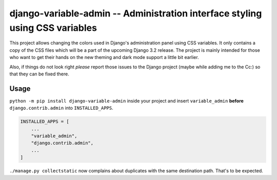 =============================================================================
django-variable-admin -- Administration interface styling using CSS variables
=============================================================================

This project allows changing the colors used in Django's administration
panel using CSS variables. It only contains a copy of the CSS files
which will be a part of the upcoming Django 3.2 release. The project is
mainly intended for those who want to get their hands on the new theming
and dark mode support a little bit earlier.

Also, if things do not look right *please* report those issues to the
Django project (maybe while adding me to the Cc:) so that they can be
fixed there.


Usage
=====

``python -m pip install django-variable-admin`` inside your project and
insert ``variable_admin`` **before** ``django.contrib.admin`` into
``INSTALLED_APPS``.

.. code-block:: python

    INSTALLED_APPS = [
        ...
        "variable_admin",
        "django.contrib.admin",
        ...
    ]

``./manage.py collectstatic`` now complains about duplicates with the
same destination path. That's to be expected.
